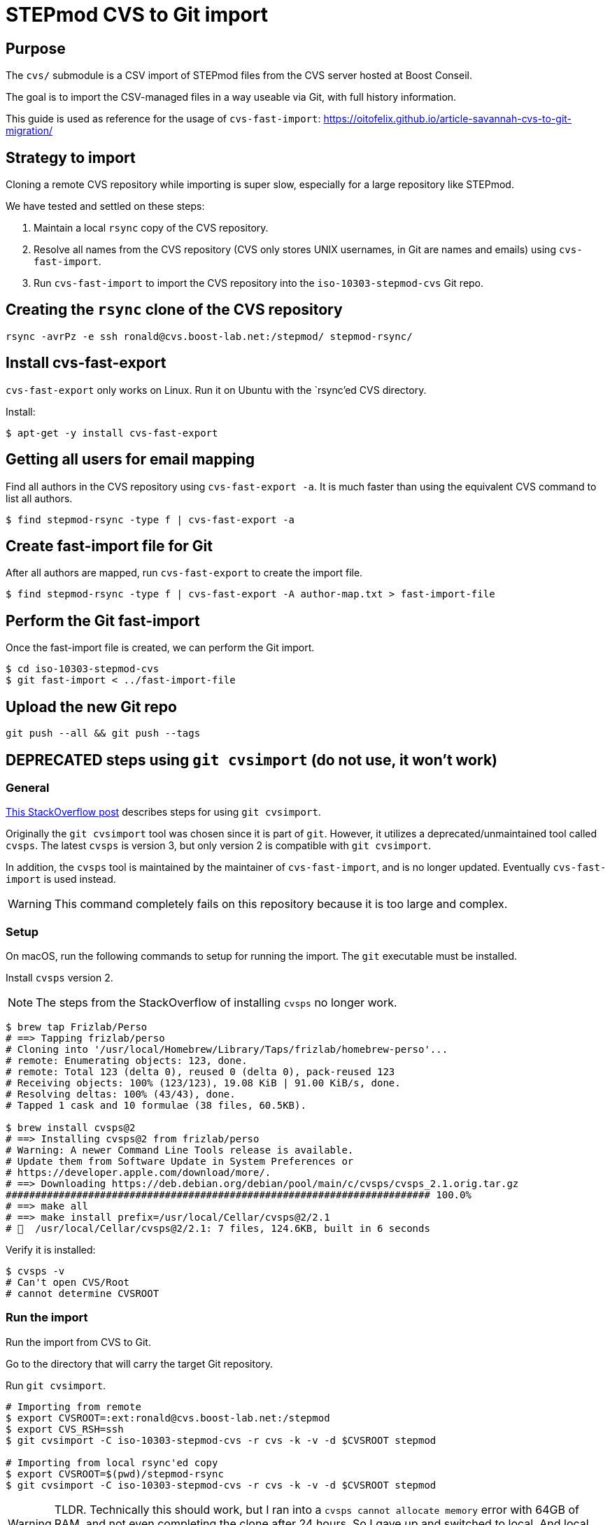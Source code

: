 = STEPmod CVS to Git import

== Purpose

The `cvs/` submodule is a CSV import of STEPmod files from the CVS server hosted at Boost Conseil.

The goal is to import the CSV-managed files in a way useable via Git, with full history information.

This guide is used as reference for the usage of `cvs-fast-import`:
https://oitofelix.github.io/article-savannah-cvs-to-git-migration/


== Strategy to import

Cloning a remote CVS repository while importing is super slow,
especially for a large repository like STEPmod.

We have tested and settled on these steps:

. Maintain a local `rsync` copy of the CVS repository.
. Resolve all names from the CVS repository (CVS only stores UNIX usernames, in Git are names and emails) using `cvs-fast-import`.
. Run `cvs-fast-import` to import the CVS repository into the `iso-10303-stepmod-cvs` Git repo.


== Creating the `rsync` clone of the CVS repository

[source,sh]
----
rsync -avrPz -e ssh ronald@cvs.boost-lab.net:/stepmod/ stepmod-rsync/
----


== Install cvs-fast-export

`cvs-fast-export` only works on Linux.
Run it on Ubuntu with the `rsync`'ed CVS directory.

Install:
[source,sh]
----
$ apt-get -y install cvs-fast-export
----

== Getting all users for email mapping

Find all authors in the CVS repository using `cvs-fast-export -a`.
It is much faster than using the equivalent CVS command to list all authors.

[source,sh]
----
$ find stepmod-rsync -type f | cvs-fast-export -a
----


== Create fast-import file for Git

After all authors are mapped, run `cvs-fast-export` to create
the import file.

[source,sh]
----
$ find stepmod-rsync -type f | cvs-fast-export -A author-map.txt > fast-import-file
----

== Perform the Git fast-import

Once the fast-import file is created, we can perform the Git import.

[source,sh]
----
$ cd iso-10303-stepmod-cvs
$ git fast-import < ../fast-import-file
----


== Upload the new Git repo

[source,sh]
----
git push --all && git push --tags
----


== DEPRECATED steps using `git cvsimport` (do not use, it won't work)

=== General

https://stackoverflow.com/questions/11362676/how-to-import-and-keep-updated-a-cvs-repository-in-git[This StackOverflow post]
describes steps for using `git cvsimport`.

Originally the `git cvsimport` tool was chosen since it is part of
`git`. However, it utilizes a deprecated/unmaintained tool called
`cvsps`. The latest `cvsps` is version 3, but only version 2 is
compatible with `git cvsimport`.

In addition, the `cvsps` tool is maintained by the maintainer
of `cvs-fast-import`, and is no longer updated.
Eventually `cvs-fast-import` is used instead.

WARNING: This command completely fails
on this repository because it is too large and complex.


=== Setup

On macOS, run the following commands to setup for running the import. The `git` executable must be installed.

Install `cvsps` version 2.

NOTE: The steps from the StackOverflow of installing `cvsps` no longer work.

[source,sh]
----
$ brew tap Frizlab/Perso
# ==> Tapping frizlab/perso
# Cloning into '/usr/local/Homebrew/Library/Taps/frizlab/homebrew-perso'...
# remote: Enumerating objects: 123, done.
# remote: Total 123 (delta 0), reused 0 (delta 0), pack-reused 123
# Receiving objects: 100% (123/123), 19.08 KiB | 91.00 KiB/s, done.
# Resolving deltas: 100% (43/43), done.
# Tapped 1 cask and 10 formulae (38 files, 60.5KB).

$ brew install cvsps@2
# ==> Installing cvsps@2 from frizlab/perso
# Warning: A newer Command Line Tools release is available.
# Update them from Software Update in System Preferences or
# https://developer.apple.com/download/more/.
# ==> Downloading https://deb.debian.org/debian/pool/main/c/cvsps/cvsps_2.1.orig.tar.gz
######################################################################## 100.0%
# ==> make all
# ==> make install prefix=/usr/local/Cellar/cvsps@2/2.1
# 🍺  /usr/local/Cellar/cvsps@2/2.1: 7 files, 124.6KB, built in 6 seconds
----

Verify it is installed:
[source,sh]
----
$ cvsps -v
# Can't open CVS/Root
# cannot determine CVSROOT
----

////
== Checkout the CVS repository

First set the `CVSROOT` and `CVS_RSH` variables.

[source,sh]
----
export CVSROOT=:ext:ronald@cvs.boost-lab.net:/stepmod
export CVS_RSH=ssh
cvs checkout stepmod
# => stepmod/ is created in $PWD
----
////


=== Run the import

Run the import from CVS to Git.

Go to the directory that will carry the target Git repository.

Run `git cvsimport`.

[source,sh]
----
# Importing from remote
$ export CVSROOT=:ext:ronald@cvs.boost-lab.net:/stepmod
$ export CVS_RSH=ssh
$ git cvsimport -C iso-10303-stepmod-cvs -r cvs -k -v -d $CVSROOT stepmod

# Importing from local rsync'ed copy
$ export CVSROOT=$(pwd)/stepmod-rsync
$ git cvsimport -C iso-10303-stepmod-cvs -r cvs -k -v -d $CVSROOT stepmod
----

WARNING: TLDR. Technically this should work, but I ran into a `cvsps cannot allocate memory` error with 64GB of RAM, and not even completing the clone after 24 hours. So I gave up and switched to local. And local still takes a long time with tons of error messages. `cvs-fast-import` only takes 5-10 minutes to import.


=== Updating the CVS import

Run `git cvsimport` to synchronize the Git repo using updated data from CVS.

[source,sh]
----
$ git cvsimport
----


